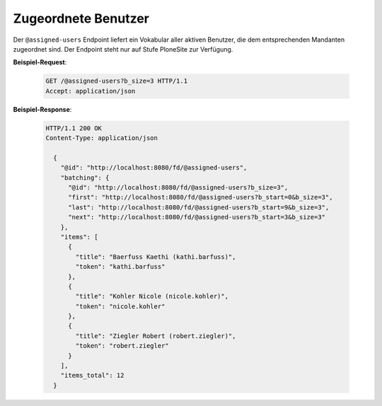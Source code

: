 Zugeordnete Benutzer
====================

Der ``@assigned-users`` Endpoint liefert ein Vokabular aller aktiven Benutzer, die dem entsprechenden Mandanten zugeordnet sind. Der Endpoint steht nur auf Stufe PloneSite zur Verfügung.


**Beispiel-Request**:

   .. sourcecode:: http

       GET /@assigned-users?b_size=3 HTTP/1.1
       Accept: application/json

**Beispiel-Response**:

   .. sourcecode:: http

      HTTP/1.1 200 OK
      Content-Type: application/json

        {
          "@id": "http://localhost:8080/fd/@assigned-users",
          "batching": {
            "@id": "http://localhost:8080/fd/@assigned-users?b_size=3",
            "first": "http://localhost:8080/fd/@assigned-users?b_start=0&b_size=3",
            "last": "http://localhost:8080/fd/@assigned-users?b_start=9&b_size=3",
            "next": "http://localhost:8080/fd/@assigned-users?b_start=3&b_size=3"
          },
          "items": [
            {
              "title": "Baerfuss Kaethi (kathi.barfuss)",
              "token": "kathi.barfuss"
            },
            {
              "title": "Kohler Nicole (nicole.kohler)",
              "token": "nicole.kohler"
            },
            {
              "title": "Ziegler Robert (robert.ziegler)",
              "token": "robert.ziegler"
            }
          ],
          "items_total": 12
        }

